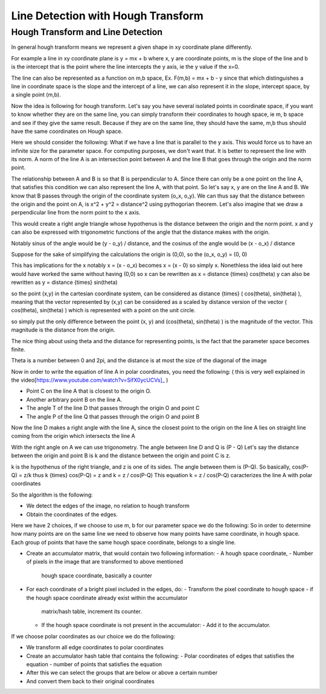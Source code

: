#####################################
Line Detection with Hough Transform
#####################################

Hough Transform and Line Detection
===================================

In general hough transform means we represent a given shape in xy coordinate
plane differently.

For example a line in xy coordinate plane is y = mx + b where x, y are
coordinate points, m is the slope of the line and b is the intercept that is the
point where the line intercepts the y axis, ie the y value if the x=0.

The line can also be represented as a function on m,b space,
Ex. F(m,b) = mx + b - y
since that which distinguishes a line in coordinate space is the slope and
the intercept of a line, we can also represent it in the slope, intercept space,
by a single point (m,b). 

Now the idea is following for hough transform. Let's say you have several
isolated points in coordinate space, if you want to know whether they are on
the same line, you can simply transform their coordinates to hough space, ie
m, b space and see if they give the same result.
Because if they are on the same line, they should have the same, m,b
thus should have the same coordinates on Hough space.

Here we should consider the following: What if we have a line that is parallel
to the y axis. This would force us to have an infinite size for the parameter
space. For computing purposes, we don't want that.
It is better to represent the line with its norm. A norm of the line A is an
intersection point between A and the line B that goes through the origin and
the norm point.

The relationship between A and B is so that B is perpendicular to A.
Since there can only be a one point on the line A, that satisfies this condition
we can also represent the line A, with that point.
So let's say x, y are on the line A and B.
We know that B passes through the origin of the coordinate system (o_x, o_y).
We can thus say that the distance between the origin and the point on A,
is x^2 + y^2 = distance^2 using pythogorian theorem.
Let's also imagine that we draw a perpendicular line from the norm point to the
x axis.

This would create a right angle triangle whose hypothenus is the distance
between the origin and the norm point.
x and y can also be expressed with trigonometric functions of the angle that
the distance makes with the origin. 

Notably sinus of the angle would be (y - o_y) / distance,
and the cosinus of the angle would be (x - o_x) / distance

Suppose for the sake of simplifying the calculations the origin is
(0,0), so the (o_x, o_y) = (0, 0)

This has implications for the x notably x = (x - o_x) becomes
x = (x - 0) so simply x. Nonethless the idea laid out here would have worked
the same without having (0,0)
so x can be rewritten as x = distance {\times} cos(theta)
y can also be rewritten as y = distance {\times} sin(theta)

so the point (x,y) in the cartesian coordinate system, can be considered as
distance {\times} ( cos(theta), sin(theta) ), meaning that the vector
represented by (x,y) can be considered as a scaled by distance version of
the vector ( cos(theta), sin(theta) ) which is represented with a point on the
unit circle.

so simply put the only difference between
the point (x, y) and (cos(theta), sin(theta) ) is the magnitude of the vector.
This magnitude is the distance from the origin.

The nice thing about using theta and the distance for representing points, is
the fact that the parameter space becomes finite.

Theta is a number between 0 and 2pi, and the distance is at most the size
of the diagonal of the image

Now in order to write the equation of line A in polar coordinates, you need the
following:
( this is very well explained in the
video[https://www.youtube.com/watch?v=SifX0ycUCVs]_ )

- Point C on the line A that is closest to the origin O.
- Another arbitrary point B on the line A.
- The angle T of the line D that passes through the origin O and point C
- The angle P of the line Q that passes through the origin O and point B

Now the line D makes a right angle with the line A, since the closest point
to the origin on the line A lies on straight line coming from the origin which
intersects the line A

With the right angle on A we can use trigonometry.
The angle between line D and Q is (P - Q)
Let's say the distance between the origin and point B is k and the distance
between the origin and point C is z.

k is the hypothenus of the right triangle, and z is one of its sides.
The angle between them is (P-Q).
So basically, cos(P-Q) = z/k
thus k {\times} cos(P-Q) = z
and k = z / cos(P-Q)
This equation k = z / cos(P-Q) caracterizes the line A with polar coordinates

So the algorithm is the following:

- We detect the edges of the image, no relation to hough transform
- Obtain the coordinates of the edges.

Here we have 2 choices,
if we choose to use m, b for our parameter space we do the following:
So in order to determine how many points are on the same line we need to observe
how many points have same coordinate, in hough space. Each group of points
that have the same hough space coordinate, belongs to a single line.

- Create an accumulator matrix, that would contain two following information:
  - A hough space coordinate,
  - Number of pixels in the image that are transformed to above mentioned
    hough space coordinate, basically a counter
- For each coordinate of a bright pixel included in the edges, do:
  - Transform the pixel coordinate to hough space
  - if the hough space coordinate already exist within the accumulator
    matrix/hash table, increment its counter.
  - If the hough space coordinate is not present in the accumulator:
    - Add it to the accumulator.

If we choose polar coordinates as our choice we do the following:

- We transform all edge coordinates to polar coordinates
- Create an accumulator hash table that contains the following:
  - Polar coordinates of edges that satisfies the equation
  - number of points that satisfies the equation

- After this we can select the groups that are below or above a certain number
- And convert them back to their original coordinates
